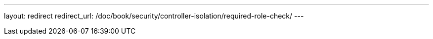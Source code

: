 ---
layout: redirect
redirect_url: /doc/book/security/controller-isolation/required-role-check/
---
